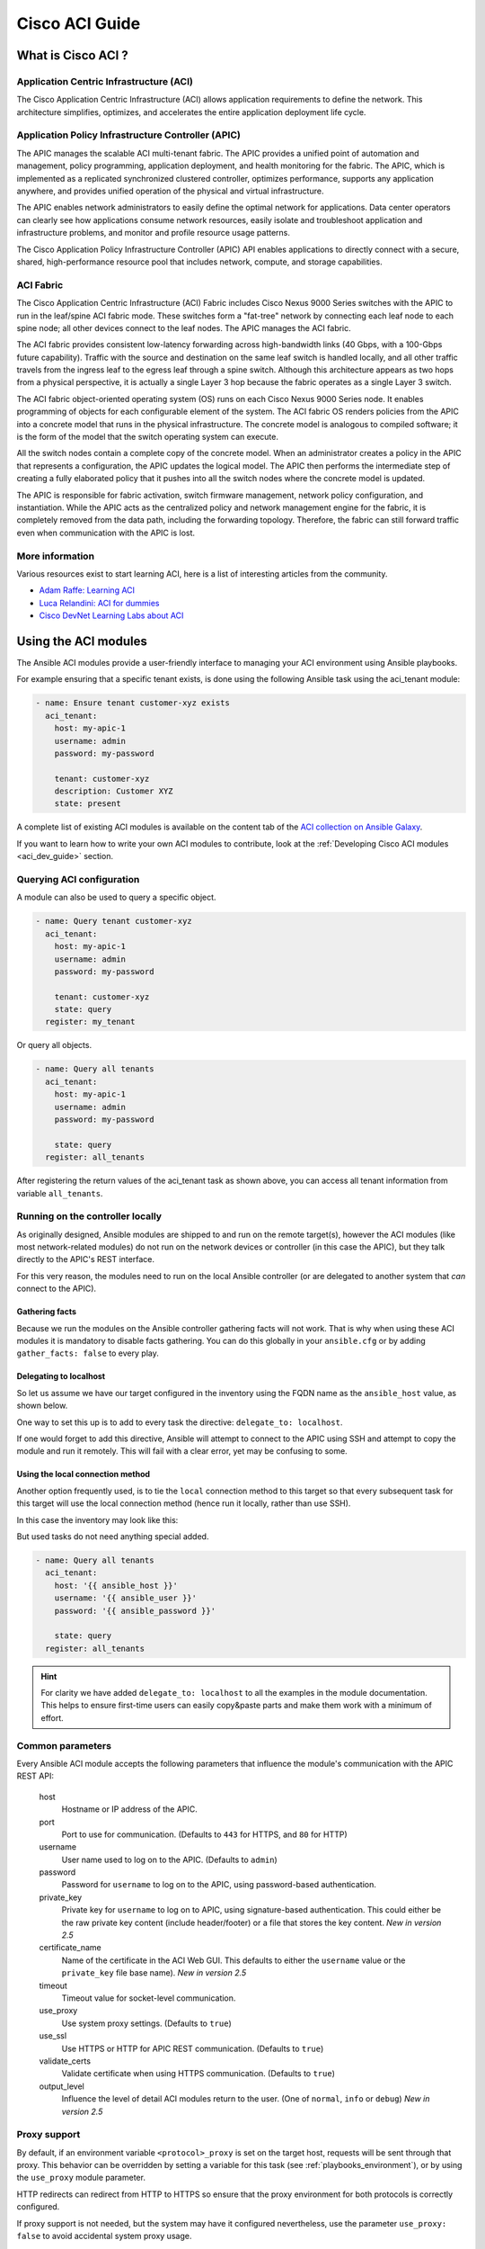 .. _aci_guide:

Cisco ACI Guide
===============


.. _aci_guide_intro:

What is Cisco ACI ?
-------------------

Application Centric Infrastructure (ACI)
........................................
The Cisco Application Centric Infrastructure (ACI) allows application requirements to define the network. This architecture simplifies, optimizes, and accelerates the entire application deployment life cycle.


Application Policy Infrastructure Controller (APIC)
...................................................
The APIC manages the scalable ACI multi-tenant fabric. The APIC provides a unified point of automation and management, policy programming, application deployment, and health monitoring for the fabric. The APIC, which is implemented as a replicated synchronized clustered controller, optimizes performance, supports any application anywhere, and provides unified operation of the physical and virtual infrastructure.

The APIC enables network administrators to easily define the optimal network for applications. Data center operators can clearly see how applications consume network resources, easily isolate and troubleshoot application and infrastructure problems, and monitor and profile resource usage patterns.

The Cisco Application Policy Infrastructure Controller (APIC) API enables applications to directly connect with a secure, shared, high-performance resource pool that includes network, compute, and storage capabilities.


ACI Fabric
..........
The Cisco Application Centric Infrastructure (ACI) Fabric includes Cisco Nexus 9000 Series switches with the APIC to run in the leaf/spine ACI fabric mode. These switches form a "fat-tree" network by connecting each leaf node to each spine node; all other devices connect to the leaf nodes. The APIC manages the ACI fabric.

The ACI fabric provides consistent low-latency forwarding across high-bandwidth links (40 Gbps, with a 100-Gbps future capability). Traffic with the source and destination on the same leaf switch is handled locally, and all other traffic travels from the ingress leaf to the egress leaf through a spine switch. Although this architecture appears as two hops from a physical perspective, it is actually a single Layer 3 hop because the fabric operates as a single Layer 3 switch.

The ACI fabric object-oriented operating system (OS) runs on each Cisco Nexus 9000 Series node. It enables programming of objects for each configurable element of the system. The ACI fabric OS renders policies from the APIC into a concrete model that runs in the physical infrastructure. The concrete model is analogous to compiled software; it is the form of the model that the switch operating system can execute.

All the switch nodes contain a complete copy of the concrete model. When an administrator creates a policy in the APIC that represents a configuration, the APIC updates the logical model. The APIC then performs the intermediate step of creating a fully elaborated policy that it pushes into all the switch nodes where the concrete model is updated.

The APIC is responsible for fabric activation, switch firmware management, network policy configuration, and instantiation. While the APIC acts as the centralized policy and network management engine for the fabric, it is completely removed from the data path, including the forwarding topology. Therefore, the fabric can still forward traffic even when communication with the APIC is lost.


More information
................
Various resources exist to start learning ACI, here is a list of interesting articles from the community.

- `Adam Raffe: Learning ACI <https://adamraffe.com/learning-aci/>`_
- `Luca Relandini: ACI for dummies <https://lucarelandini.blogspot.be/2015/03/aci-for-dummies.html>`_
- `Cisco DevNet Learning Labs about ACI <https://learninglabs.cisco.com/labs/tags/ACI>`_


.. _aci_guide_modules:

Using the ACI modules
---------------------
The Ansible ACI modules provide a user-friendly interface to managing your ACI environment using Ansible playbooks.

For example ensuring that a specific tenant exists, is done using the following Ansible task using the aci_tenant module:

.. code-block:: yaml

    - name: Ensure tenant customer-xyz exists
      aci_tenant:
        host: my-apic-1
        username: admin
        password: my-password

        tenant: customer-xyz
        description: Customer XYZ
        state: present

A complete list of existing ACI modules is available on the content tab of the `ACI collection on Ansible Galaxy <https://galaxy.ansible.com/cisco/aci>`_.

If you want to learn how to write your own ACI modules to contribute, look at the :ref:`Developing Cisco ACI modules <aci_dev_guide>` section.

Querying ACI configuration
..........................

A module can also be used to query a specific object.

.. code-block:: yaml

    - name: Query tenant customer-xyz
      aci_tenant:
        host: my-apic-1
        username: admin
        password: my-password

        tenant: customer-xyz
        state: query
      register: my_tenant

Or query all objects.

.. code-block:: yaml

    - name: Query all tenants
      aci_tenant:
        host: my-apic-1
        username: admin
        password: my-password

        state: query
      register: all_tenants

After registering the return values of the aci_tenant task as shown above, you can access all tenant information from variable ``all_tenants``.


Running on the controller locally
.................................
As originally designed, Ansible modules are shipped to and run on the remote target(s), however the ACI modules (like most network-related modules) do not run on the network devices or controller (in this case the APIC), but they talk directly to the APIC's REST interface.

For this very reason, the modules need to run on the local Ansible controller (or are delegated to another system that *can* connect to the APIC).


Gathering facts
```````````````
Because we run the modules on the Ansible controller gathering facts will not work. That is why when using these ACI modules it is mandatory to disable facts gathering. You can do this globally in your ``ansible.cfg`` or by adding ``gather_facts: false`` to every play.

.. code-block:: yaml
   :emphasize-lines: 3

    - name: Another play in my playbook
      hosts: my-apic-1
      gather_facts: false
      tasks:
      - name: Create a tenant
        aci_tenant:
          ...

Delegating to localhost
```````````````````````
So let us assume we have our target configured in the inventory using the FQDN name as the ``ansible_host`` value, as shown below.

.. code-block:: yaml
   :emphasize-lines: 3

    apics:
      my-apic-1:
        ansible_host: apic01.fqdn.intra
        ansible_user: admin
        ansible_password: my-password

One way to set this up is to add to every task the directive: ``delegate_to: localhost``.

.. code-block:: yaml
   :emphasize-lines: 8

    - name: Query all tenants
      aci_tenant:
        host: '{{ ansible_host }}'
        username: '{{ ansible_user }}'
        password: '{{ ansible_password }}'

        state: query
      delegate_to: localhost
      register: all_tenants

If one would forget to add this directive, Ansible will attempt to connect to the APIC using SSH and attempt to copy the module and run it remotely. This will fail with a clear error, yet may be confusing to some.


Using the local connection method
`````````````````````````````````
Another option frequently used, is to tie the ``local`` connection method to this target so that every subsequent task for this target will use the local connection method (hence run it locally, rather than use SSH).

In this case the inventory may look like this:

.. code-block:: yaml
   :emphasize-lines: 6

    apics:
      my-apic-1:
        ansible_host: apic01.fqdn.intra
        ansible_user: admin
        ansible_password: my-password
        ansible_connection: local

But used tasks do not need anything special added.

.. code-block:: yaml

    - name: Query all tenants
      aci_tenant:
        host: '{{ ansible_host }}'
        username: '{{ ansible_user }}'
        password: '{{ ansible_password }}'

        state: query
      register: all_tenants

.. hint:: For clarity we have added ``delegate_to: localhost`` to all the examples in the module documentation. This helps to ensure first-time users can easily copy&paste parts and make them work with a minimum of effort.


Common parameters
.................
Every Ansible ACI module accepts the following parameters that influence the module's communication with the APIC REST API:

    host
        Hostname or IP address of the APIC.

    port
        Port to use for communication. (Defaults to ``443`` for HTTPS, and ``80`` for HTTP)

    username
        User name used to log on to the APIC. (Defaults to ``admin``)

    password
        Password for ``username`` to log on to the APIC, using password-based authentication.

    private_key
        Private key for ``username`` to log on to APIC, using signature-based authentication.
        This could either be the raw private key content (include header/footer) or a file that stores the key content.
        *New in version 2.5*

    certificate_name
        Name of the certificate in the ACI Web GUI.
        This defaults to either the ``username`` value or the ``private_key`` file base name).
        *New in version 2.5*

    timeout
        Timeout value for socket-level communication.

    use_proxy
        Use system proxy settings. (Defaults to ``true``)

    use_ssl
        Use HTTPS or HTTP for APIC REST communication. (Defaults to ``true``)

    validate_certs
        Validate certificate when using HTTPS communication. (Defaults to ``true``)

    output_level
        Influence the level of detail ACI modules return to the user. (One of ``normal``, ``info`` or ``debug``) *New in version 2.5*


Proxy support
.............
By default, if an environment variable ``<protocol>_proxy`` is set on the target host, requests will be sent through that proxy. This behavior can be overridden by setting a variable for this task (see :ref:`playbooks_environment`), or by using the ``use_proxy`` module parameter.

HTTP redirects can redirect from HTTP to HTTPS so ensure that the proxy environment for both protocols is correctly configured.

If proxy support is not needed, but the system may have it configured nevertheless, use the parameter ``use_proxy: false`` to avoid accidental system proxy usage.

.. hint:: Selective proxy support using the ``no_proxy`` environment variable is also supported.


Return values
.............

.. versionadded:: 2.5

The following values are always returned:

    current
        The resulting state of the managed object, or results of your query.

The following values are returned when ``output_level: info``:

    previous
        The original state of the managed object (before any change was made).

    proposed
        The proposed config payload, based on user-supplied values.

    sent
        The sent config payload, based on user-supplied values and the existing configuration.

The following values are returned when ``output_level: debug`` or ``ANSIBLE_DEBUG=1``:

    filter_string
        The filter used for specific APIC queries.

    method
        The HTTP method used for the sent payload. (Either ``GET`` for queries, ``DELETE`` or ``POST`` for changes)

    response
        The HTTP response from the APIC.

    status
        The HTTP status code for the request.

    url
        The url used for the request.

.. note:: The module return values are documented in detail as part of each module's documentation.


More information
................
Various resources exist to start learn more about ACI programmability, we recommend the following links:

- :ref:`Developing Cisco ACI modules <aci_dev_guide>`
- `Jacob McGill: Automating Cisco ACI with Ansible <https://blogs.cisco.com/developer/automating-cisco-aci-with-ansible-eliminates-repetitive-day-to-day-tasks>`_
- `Cisco DevNet Learning Labs about ACI and Ansible <https://learninglabs.cisco.com/labs/tags/ACI,Ansible>`_


.. _aci_guide_auth:

ACI authentication
------------------

Password-based authentication
.............................
If you want to log on using a username and password, you can use the following parameters with your ACI modules:

.. code-block:: yaml

    username: admin
    password: my-password

Password-based authentication is very simple to work with, but it is not the most efficient form of authentication from ACI's point-of-view as it requires a separate login-request and an open session to work. To avoid having your session time-out and requiring another login, you can use the more efficient Signature-based authentication.

.. note:: Password-based authentication also may trigger anti-DoS measures in ACI v3.1+ that causes session throttling and results in HTTP 503 errors and login failures.

.. warning:: Never store passwords in plain text.

The "Vault" feature of Ansible allows you to keep sensitive data such as passwords or keys in encrypted files, rather than as plain text in your playbooks or roles. These vault files can then be distributed or placed in source control. See :ref:`playbooks_vault` for more information.


Signature-based authentication using certificates
.................................................

.. versionadded:: 2.5

Using signature-based authentication is more efficient and more reliable than password-based authentication.

Generate certificate and private key
````````````````````````````````````
Signature-based authentication requires a (self-signed) X.509 certificate with private key, and a configuration step for your AAA user in ACI. To generate a working X.509 certificate and private key, use the following procedure:

.. code-block:: bash

    $ openssl req -new -newkey rsa:1024 -days 36500 -nodes -x509 -keyout admin.key -out admin.crt -subj '/CN=Admin/O=Your Company/C=US'

Configure your local user
`````````````````````````
Perform the following steps:

- Add the X.509 certificate to your ACI AAA local user at :guilabel:`ADMIN` » :guilabel:`AAA`
- Click :guilabel:`AAA Authentication`
- Check that in the :guilabel:`Authentication` field the :guilabel:`Realm` field displays :guilabel:`Local`
- Expand :guilabel:`Security Management` » :guilabel:`Local Users`
- Click the name of the user you want to add a certificate to, in the :guilabel:`User Certificates` area
- Click the :guilabel:`+` sign and in the :guilabel:`Create X509 Certificate` enter a certificate name in the :guilabel:`Name` field

  * If you use the basename of your private key here, you don't need to enter ``certificate_name`` in Ansible

- Copy and paste your X.509 certificate in the :guilabel:`Data` field.

You can automate this by using the following Ansible task:

.. code-block:: yaml

    - name: Ensure we have a certificate installed
      aci_aaa_user_certificate:
        host: my-apic-1
        username: admin
        password: my-password

        aaa_user: admin
        certificate_name: admin
        certificate: "{{ lookup('file', 'pki/admin.crt') }}"  # This will read the certificate data from a local file

.. note:: Signature-based authentication only works with local users.


Use signature-based authentication with Ansible
```````````````````````````````````````````````
You need the following parameters with your ACI module(s) for it to work:

.. code-block:: yaml
   :emphasize-lines: 2,3

    username: admin
    private_key: pki/admin.key
    certificate_name: admin  # This could be left out !

or you can use the private key content:

.. code-block:: yaml
   :emphasize-lines: 2,3

    username: admin
    private_key: |
        -----BEGIN PRIVATE KEY-----
        <<your private key content>>
        -----END PRIVATE KEY-----
    certificate_name: admin  # This could be left out !


.. hint:: If you use a certificate name in ACI that matches the private key's basename, you can leave out the ``certificate_name`` parameter like the example above.


Using Ansible Vault to encrypt the private key
``````````````````````````````````````````````
.. versionadded:: 2.8

To start, encrypt the private key and give it a strong password.

.. code-block:: bash

    ansible-vault encrypt admin.key

Use a text editor to open the private-key. You should have an encrypted cert now.

.. code-block:: bash

    $ANSIBLE_VAULT;1.1;AES256
    56484318584354658465121889743213151843149454864654151618131547984132165489484654
    45641818198456456489479874513215489484843614848456466655432455488484654848489498
    ....

Copy and paste the new encrypted cert into your playbook as a new variable.

.. code-block:: yaml

    private_key: !vault |
          $ANSIBLE_VAULT;1.1;AES256
          56484318584354658465121889743213151843149454864654151618131547984132165489484654
          45641818198456456489479874513215489484843614848456466655432455488484654848489498
          ....

Use the new variable for the private_key:

.. code-block:: yaml

    username: admin
    private_key: "{{ private_key }}"
    certificate_name: admin  # This could be left out !

When running the playbook, use "--ask-vault-pass" to decrypt the private key.

.. code-block:: bash

    ansible-playbook site.yaml --ask-vault-pass


More information
````````````````
- Detailed information about Signature-based Authentication is available from `Cisco APIC Signature-Based Transactions <https://www.cisco.com/c/en/us/td/docs/switches/datacenter/aci/apic/sw/kb/b_KB_Signature_Based_Transactions.html>`_.
- More information on Ansible Vault can be found on the :ref:`Ansible Vault <vault>` page.


.. _aci_guide_rest:

Using ACI REST with Ansible
---------------------------
While already a lot of ACI modules exists in the Ansible distribution, and the most common actions can be performed with these existing modules, there's always something that may not be possible with off-the-shelf modules.

The aci_rest module provides you with direct access to the APIC REST API and enables you to perform any task not already covered by the existing modules. This may seem like a complex undertaking, but you can generate the needed REST payload for any action performed in the ACI web interface effortlessly.


Built-in idempotency
....................
Because the APIC REST API is intrinsically idempotent and can report whether a change was made, the aci_rest module automatically inherits both capabilities and is a first-class solution for automating your ACI infrastructure. As a result, users that require more powerful low-level access to their ACI infrastructure don't have to give up on idempotency and don't have to guess whether a change was performed when using the aci_rest module.


Using the aci_rest module
.........................
The aci_rest module accepts the native XML and JSON payloads, but additionally accepts inline YAML payload (structured like JSON). The XML payload requires you to use a path ending with ``.xml`` whereas JSON or YAML require the path to end with ``.json``.

When you're making modifications, you can use the POST or DELETE methods, whereas doing just queries require the GET method.

For example, if you would like to ensure a specific tenant exists on ACI, these below four examples are functionally identical:

**XML** (Native ACI REST)

.. code-block:: yaml

    - aci_rest:
        host: my-apic-1
        private_key: pki/admin.key

        method: post
        path: /api/mo/uni.xml
        content: |
          <fvTenant name="customer-xyz" descr="Customer XYZ"/>

**JSON** (Native ACI REST)

.. code-block:: yaml

    - aci_rest:
        host: my-apic-1
        private_key: pki/admin.key

        method: post
        path: /api/mo/uni.json
        content:
          {
            "fvTenant": {
              "attributes": {
                "name": "customer-xyz",
                "descr": "Customer XYZ"
              }
            }
          }

**YAML** (Ansible-style REST)

.. code-block:: yaml

    - aci_rest:
        host: my-apic-1
        private_key: pki/admin.key

        method: post
        path: /api/mo/uni.json
        content:
          fvTenant:
            attributes:
              name: customer-xyz
              descr: Customer XYZ

**Ansible task** (Dedicated module)

.. code-block:: yaml

    - aci_tenant:
        host: my-apic-1
        private_key: pki/admin.key

        tenant: customer-xyz
        description: Customer XYZ
        state: present


.. hint:: The XML format is more practical when there is a need to template the REST payload (inline), but the YAML format is more convenient for maintaining your infrastructure-as-code and feels more naturally integrated with Ansible playbooks. The dedicated modules offer a more simple, abstracted, but also a more limited experience. Use what feels best for your use-case.


More information
................
Plenty of resources exist to learn about ACI's APIC REST interface, we recommend the links below:

- `The ACI collection on Ansible Galaxy <https://galaxy.ansible.com/cisco/aci>`_
- `APIC REST API Configuration Guide <https://www.cisco.com/c/en/us/td/docs/switches/datacenter/aci/apic/sw/2-x/rest_cfg/2_1_x/b_Cisco_APIC_REST_API_Configuration_Guide.html>`_ -- Detailed guide on how the APIC REST API is designed and used, incl. many examples
- `APIC Management Information Model reference <https://developer.cisco.com/docs/apic-mim-ref/>`_ -- Complete reference of the APIC object model
- `Cisco DevNet Learning Labs about ACI and REST <https://learninglabs.cisco.com/labs/tags/ACI,REST>`_


.. _aci_guide_ops:

Operational examples
--------------------
Here is a small overview of useful operational tasks to reuse in your playbooks.

Feel free to contribute more useful snippets.


Waiting for all controllers to be ready
.......................................
You can use the below task after you started to build your APICs and configured the cluster to wait until all the APICs have come online. It will wait until the number of controllers equals the number listed in the ``apic`` inventory group.

.. code-block:: yaml

    - name: Waiting for all controllers to be ready
      aci_rest:
        host: my-apic-1
        private_key: pki/admin.key
        method: get
        path: /api/node/class/topSystem.json?query-target-filter=eq(topSystem.role,"controller")
      register: topsystem
      until: topsystem|success and topsystem.totalCount|int >= groups['apic']|count >= 3
      retries: 20
      delay: 30


Waiting for cluster to be fully-fit
...................................
The below example waits until the cluster is fully-fit. In this example you know the number of APICs in the cluster and you verify each APIC reports a 'fully-fit' status.

.. code-block:: yaml

    - name: Waiting for cluster to be fully-fit
      aci_rest:
        host: my-apic-1
        private_key: pki/admin.key
        method: get
        path: /api/node/class/infraWiNode.json?query-target-filter=wcard(infraWiNode.dn,"topology/pod-1/node-1/av")
      register: infrawinode
      until: >
        infrawinode|success and
        infrawinode.totalCount|int >= groups['apic']|count >= 3 and
        infrawinode.imdata[0].infraWiNode.attributes.health == 'fully-fit' and
        infrawinode.imdata[1].infraWiNode.attributes.health == 'fully-fit' and
        infrawinode.imdata[2].infraWiNode.attributes.health == 'fully-fit'
      retries: 30
      delay: 30


.. _aci_guide_errors:

APIC error messages
-------------------
The following error messages may occur and this section can help you understand what exactly is going on and how to fix/avoid them.

    APIC Error 122: unknown managed object class 'polUni'
        In case you receive this error while you are certain your aci_rest payload and object classes are seemingly correct, the issue might be that your payload is not in fact correct JSON (for example, the sent payload is using single quotes, rather than double quotes), and as a result the APIC is not correctly parsing your object classes from the payload. One way to avoid this is by using a YAML or an XML formatted payload, which are easier to construct correctly and modify later.


    APIC Error 400: invalid data at line '1'. Attributes are missing, tag 'attributes' must be specified first, before any other tag
        Although the JSON specification allows unordered elements, the APIC REST API requires that the JSON ``attributes`` element precede the ``children`` array or other elements. So you need to ensure that your payload conforms to this requirement. Sorting your dictionary keys will do the trick just fine. If you don't have any attributes, it may be necessary to add: ``attributes: {}`` as the APIC does expect the entry to precede any ``children``.


    APIC Error 801: property descr of uni/tn-TENANT/ap-AP failed validation for value 'A "legacy" network'
        Some values in the APIC have strict format-rules to comply to, and the internal APIC validation check for the provided value failed. In the above case, the ``description`` parameter (internally known as ``descr``) only accepts values conforming to Regex: ``[a-zA-Z0-9\\!#$%()*,-./:;@ _{|}~?&+]+``, in general it must not include quotes or square brackets.


.. _aci_guide_known_issues:

Known issues
------------
The aci_rest module is a wrapper around the APIC REST API. As a result any issues related to the APIC will be reflected in the use of this module.

All below issues either have been reported to the vendor, and most can simply be avoided.

    Too many consecutive API calls may result in connection throttling
        Starting with ACI v3.1 the APIC will actively throttle password-based authenticated connection rates over a specific threshold. This is as part of an anti-DDOS measure but can act up when using Ansible with ACI using password-based authentication. Currently, one solution is to increase this threshold within the nginx configuration, but using signature-based authentication is recommended.

        **NOTE:** It is advisable to use signature-based authentication with ACI as it not only prevents connection-throttling, but also improves general performance when using the ACI modules.


    Specific requests may not reflect changes correctly (`#35401 <https://github.com/ansible/ansible/issues/35041>`_)
        There is a known issue where specific requests to the APIC do not properly reflect changed in the resulting output, even when we request those changes explicitly from the APIC. In one instance using the path ``api/node/mo/uni/infra.xml`` fails, where ``api/node/mo/uni/infra/.xml`` does work correctly.

        **NOTE:** A workaround is to register the task return values (for example, ``register: this``) and influence when the task should report a change by adding: ``changed_when: this.imdata != []``.


    Specific requests are known to not be idempotent (`#35050 <https://github.com/ansible/ansible/issues/35050>`_)
        The behavior of the APIC is inconsistent to the use of ``status="created"`` and ``status="deleted"``. The result is that when you use ``status="created"`` in your payload the resulting tasks are not idempotent and creation will fail when the object was already created. However this is not the case with ``status="deleted"`` where such call to an non-existing object does not cause any failure whatsoever.

        **NOTE:** A workaround is to avoid using ``status="created"`` and instead use ``status="modified"`` when idempotency is essential to your workflow..


    Setting user password is not idempotent (`#35544 <https://github.com/ansible/ansible/issues/35544>`_)
        Due to an inconsistency in the APIC REST API, a task that sets the password of a locally-authenticated user is not idempotent. The APIC will complain with message ``Password history check: user dag should not use previous 5 passwords``.

        **NOTE:** There is no workaround for this issue.


.. _aci_guide_community:

ACI Ansible community
---------------------
If you have specific issues with the ACI modules, or a feature request, or you like to contribute to the ACI project by proposing changes or documentation updates, look at the Ansible Community wiki ACI page at: https://github.com/ansible/community/wiki/Network:-ACI

You will find our roadmap, an overview of open ACI issues and pull-requests, and more information about who we are. If you have an interest in using ACI with Ansible, feel free to join! We occasionally meet online (on the #ansible-network chat channel, using Matrix at ansible.im or using IRC at `irc.libera.chat <https://libera.chat/>`_) to track progress and prepare for new Ansible releases.


.. seealso::

   `ACI collection on Ansible Galaxy <https://galaxy.ansible.com/cisco/aci>`_
       View the content tab for a complete list of supported ACI modules.
   :ref:`Developing Cisco ACI modules <aci_dev_guide>`
       A walkthrough on how to develop new Cisco ACI modules to contribute back.
   `ACI community <https://github.com/ansible/community/wiki/Network:-ACI>`_
       The Ansible ACI community wiki page, includes roadmap, ideas and development documentation.
   :ref:`network_guide`
       A detailed guide on how to use Ansible for automating network infrastructure.
   `Network Working Group <https://github.com/ansible/community/tree/main/group-network>`_
       The Ansible Network community page, includes contact information and meeting information.
   `User Mailing List <https://groups.google.com/group/ansible-project>`_
       Have a question?  Stop by the google group!
